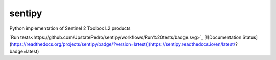 sentipy
=======

Python implementation of Sentinel 2 Toolbox L2 products

`Run tests<https://github.com/UpstatePedro/sentipy/workflows/Run%20tests/badge.svg>`_
[![Documentation Status](https://readthedocs.org/projects/sentipy/badge/?version=latest)](https://sentipy.readthedocs.io/en/latest/?badge=latest)
